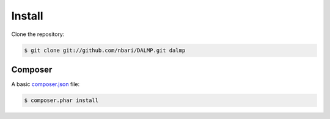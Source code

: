 Install
=======


Clone the repository:

.. code-block:: sh

   $ git clone git://github.com/nbari/DALMP.git dalmp


Composer
........


A basic `composer.json <http://getcomposer.org/doc/04-schema.md#composer-json>`_ file:

.. code-block:: json
   :linenos:

   {
     "require": {
       "DALMP/dalmp": "*"
     },
     "minimum-stability": "dev"
   }

.. code-block:: sh

   $ composer.phar install

.. seemore::

   `composer <http://getcomposer.org>`_
